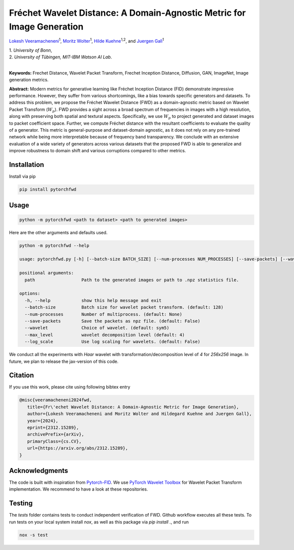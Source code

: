 
**************************************************************************
Fréchet Wavelet Distance: A Domain-Agnostic Metric for Image Generation
**************************************************************************

`Lokesh Veeramacheneni <https://lokiv.dev>`__\ :sup:`1`, `Moritz
Wolter <https://www.wolter.tech/>`__\ :sup:`1`, `Hilde
Kuehne <https://hildekuehne.github.io/>`__\ :sup:`1,2`, and `Juergen
Gall <https://pages.iai.uni-bonn.de/gall_juergen/>`__\ :sup:`1`

| 1. *University of Bonn*, 
| 2. *University of Tübingen, MIT-IBM Watson AI Lab*.
|

|Docs| |License| |CodeStyle| |Workflow|  |Arxiv| |Project|

**Keywords:** Frechet Distance, Wavelet Packet Transform, Frechet
Inception Distance, Diffusion, GAN, ImageNet, Image generation metrics.

**Abstract:** Modern metrics for generative learning like Fréchet
Inception Distance (FID) demonstrate impressive performance. However,
they suffer from various shortcomings, like a bias towards specific
generators and datasets. To address this problem, we propose the Fréchet
Wavelet Distance (FWD) as a domain-agnostic metric based on Wavelet
Packet Transform (:math:`W_p`). FWD provides a sight across a
broad spectrum of frequencies in images with a high resolution, along
with preserving both spatial and textural aspects. Specifically, we use
:math:`W_p` to project generated and dataset images to packet
coefficient space. Further, we compute Fréchet distance with the
resultant coefficients to evaluate the quality of a generator. This
metric is general-purpose and dataset-domain agnostic, as it does not
rely on any pre-trained network while being more interpretable because
of frequency band transparency. We conclude with an extensive evaluation
of a wide variety of generators across various datasets that the
proposed FWD is able to generalize and improve robustness to domain
shift and various corruptions compared to other metrics.

.. image:: https://github.com/NeuralHPC/PyTorch-FWD/blob/master/images/fwd_computation.png
   :width: 100%
   :alt: Alternative text

Installation
============

Install via pip 

.. code:: bash

   pip install pytorchfwd


Usage
=====

.. code:: bash

    python -m pytorchfwd <path to dataset> <path to generated images>

Here are the other arguments and defaults used.

.. code-block::

   python -m pytorchfwd --help
   
   usage: pytorchfwd.py [-h] [--batch-size BATCH_SIZE] [--num-processes NUM_PROCESSES] [--save-packets] [--wavelet WAVELET] [--max_level MAX_LEVEL] [--log_scale] path path
   
   positional arguments:
     path                  Path to the generated images or path to .npz statistics file.
   
   options:
     -h, --help            show this help message and exit
     --batch-size          Batch size for wavelet packet transform. (default: 128)
     --num-processes       Number of multiprocess. (default: None)
     --save-packets        Save the packets as npz file. (default: False)
     --wavelet             Choice of wavelet. (default: sym5)
     --max_level           wavelet decomposition level (default: 4)
     --log_scale           Use log scaling for wavelets. (default: False)

We conduct all the experiments with `Haar` wavelet with transformation/decomposition level of `4` for `256x256` image.
In future, we plan to release the jax-version of this code.

Citation
========
If you use this work, please cite using following bibtex entry

.. code-block::

   @misc{veeramacheneni2024fwd,
      title={Fr\'echet Wavelet Distance: A Domain-Agnostic Metric for Image Generation}, 
      author={Lokesh Veeramacheneni and Moritz Wolter and Hildegard Kuehne and Juergen Gall},
      year={2024},
      eprint={2312.15289},
      archivePrefix={arXiv},
      primaryClass={cs.CV},
      url={https://arxiv.org/abs/2312.15289},
   }

Acknowledgments
===============

The code is built with inspiration from
`Pytorch-FID <https://github.com/mseitzer/pytorch-fid>`__. We use
`PyTorch Wavelet
Toolbox <https://github.com/v0lta/PyTorch-Wavelet-Toolbox>`__ for
Wavelet Packet Transform implementation. We recommend to have a look at
these repositories.

Testing
=======
The `tests` folder contains tests to conduct independent verification of FWD. Github workflow executes all these tests.
To run tests on your local system install `nox`, as well as this package via `pip install .`, and run

.. code-block:: sh

   nox -s test


.. |Workflow| image:: https://github.com/NeuralHPC/PyTorch-FWD/actions/workflows/tests.yml/badge.svg
   :target: https://github.com/NeuralHPC/PyTorch-FWD/actions/workflows/tests.yml
.. |License| image:: https://img.shields.io/badge/License-Apache_2.0-blue.svg
   :target: https://opensource.org/licenses/Apache-2.0
.. |CodeStyle| image:: https://img.shields.io/badge/code%20style-black-000000.svg
   :target: https://github.com/psf/black
.. |Docs| image:: https://readthedocs.org/projects/pytorchfwd/badge/?version=latest
    :target: https://pytorchfwd.readthedocs.io/en/latest/?badge=latest
    :alt: Documentation Status
.. |Project| image:: https://img.shields.io/badge/Project-Website-red
   :target: https://lokiv.dev/frechet_wavelet_distance/
   :alt: Project Page
.. |Arxiv| image:: https://img.shields.io/badge/arXiv-Paper-<color>
   :target: https://arxiv.org/pdf/2312.15289
   :alt: Arxiv Paper
